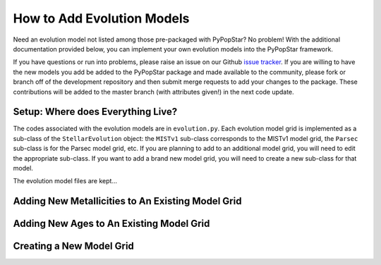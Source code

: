.. _add_evo_models:

========================================
How to Add Evolution Models
========================================
Need an evolution model not listed among those pre-packaged
with PyPopStar? No problem! With the additional documentation provided
below, you can implement your own evolution models into the PyPopStar
framework.

If you have questions or run into problems, please raise an issue on
our Github `issue tracker
<https://github.com/astropy/PyPopStar/issues>`_. If you are willing to
have the new models you add be added to the PyPopStar package and made
available to the community, please fork or branch off of the
development repository and then submit merge requests to add your
changes to the package. These contributions will be added to the
master branch (with attributes given!) in the next code update.

Setup: Where does Everything Live?
----------------------------------
The codes associated with the evolution
models are in ``evolution.py``. Each evolution model grid is implemented
as a sub-class of the ``StellarEvolution`` object: the ``MISTv1``
sub-class corresponds to the MISTv1 model grid, the ``Parsec`` sub-class is
for the Parsec model grid, etc. If you are planning to add to an
additional model grid, you will need to edit the appropriate
sub-class. If you want to add a brand new model grid, you will need to
create a new sub-class for that model.

The evolution model files are kept...







Adding New Metallicities to An Existing Model Grid
--------------------------------------------------








Adding New Ages to An Existing Model Grid
--------------------------------------------------



Creating a New Model Grid
-------------------------
